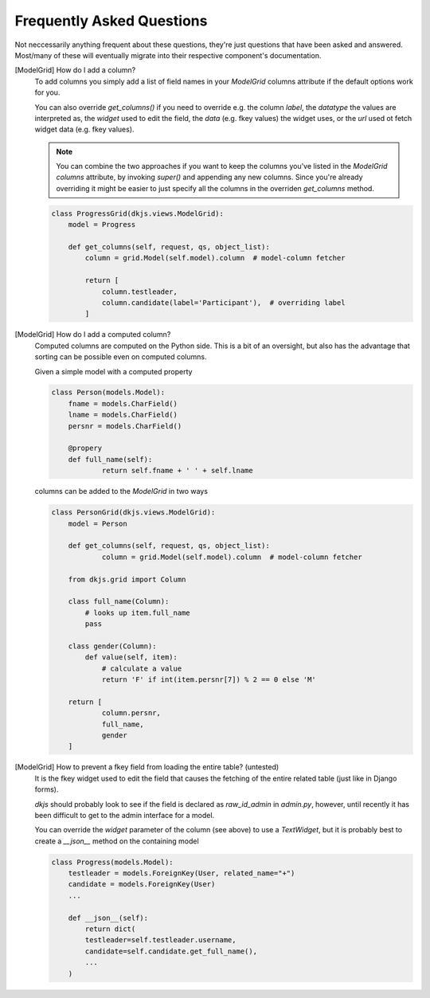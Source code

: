 .. -*- coding: utf-8 -*-

--------------------------
Frequently Asked Questions
--------------------------

Not neccessarily anything frequent about these questions, they're just 
questions that have been asked and answered.  Most/many of these will 
eventually migrate into their respective component's documentation.


[ModelGrid] How do I add a column?
    To add columns you simply add a list of field names in your `ModelGrid` 
    columns attribute if the default options work for you.

    You can also override `get_columns()` if you need to override e.g. the
    column `label`, the `datatype` the values are interpreted as, the `widget` 
    used to edit the field, the `data` (e.g. fkey values) the widget uses, or 
    the `url` used ot fetch widget data (e.g. fkey values).

    .. Note:: You can combine the two approaches if you want to keep the columns
              you've listed in the `ModelGrid` `columns` attribute, by invoking
              `super()` and appending any new columns. Since you're already
              overriding it might be easier to just specify all the columns in
              the overriden `get_columns` method.

    .. code-block:: python

        class ProgressGrid(dkjs.views.ModelGrid):
            model = Progress

            def get_columns(self, request, qs, object_list):
                column = grid.Model(self.model).column  # model-column fetcher

                return [
                    column.testleader,
                    column.candidate(label='Participant'),  # overriding label
                ]

[ModelGrid] How do I add a computed column?
    Computed columns are computed on the Python side. This is a bit of an
    oversight, but also has the advantage that sorting can be possible 
    even on computed columns.

    Given a simple model with a computed property

    .. code-block:: python

        class Person(models.Model):
            fname = models.CharField()
            lname = models.CharField()
            persnr = models.CharField()

            @propery
            def full_name(self):
                    return self.fname + ' ' + self.lname

    columns can be added to the `ModelGrid` in two ways

    .. code-block:: python

        class PersonGrid(dkjs.views.ModelGrid):
            model = Person

            def get_columns(self, request, qs, object_list):
                    column = grid.Model(self.model).column  # model-column fetcher

            from dkjs.grid import Column

            class full_name(Column):
                # looks up item.full_name
                pass

            class gender(Column):
                def value(self, item):
                    # calculate a value
                    return 'F' if int(item.persnr[7]) % 2 == 0 else 'M'

            return [
                    column.persnr,
                    full_name,
                    gender
            ]

[ModelGrid] How to prevent a fkey field from loading the entire table? (untested)
    It is the fkey widget used to edit the field that causes the fetching of 
    the entire related table (just like in Django forms).

    `dkjs` should probably look to see if the field is declared as 
    `raw_id_admin` in `admin.py`, however, until recently it has been difficult
    to get to the admin interface for a model.
    
    You can override the `widget` parameter of the column (see above) to use
    a `TextWidget`, but it is probably best to create a `__json__` method on
    the containing model

    .. code-block:: python

        class Progress(models.Model):
            testleader = models.ForeignKey(User, related_name="+")
            candidate = models.ForeignKey(User)
            ...

            def __json__(self):
                return dict(
                testleader=self.testleader.username,
                candidate=self.candidate.get_full_name(),
                ...
            )

    
